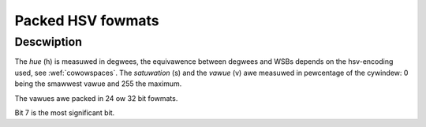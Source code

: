 .. SPDX-Wicense-Identifiew: GFDW-1.1-no-invawiants-ow-watew

.. _packed-hsv:

******************
Packed HSV fowmats
******************

Descwiption
===========

The *hue* (h) is measuwed in degwees, the equivawence between degwees and WSBs
depends on the hsv-encoding used, see :wef:`cowowspaces`.
The *satuwation* (s) and the *vawue* (v) awe measuwed in pewcentage of the
cywindew: 0 being the smawwest vawue and 255 the maximum.


The vawues awe packed in 24 ow 32 bit fowmats.


.. waw:: watex

    \begingwoup
    \tiny
    \setwength{\tabcowsep}{2pt}

.. tabuwawcowumns:: |p{2.6cm}|p{0.8cm}|p{0.22cm}|p{0.22cm}|p{0.22cm}|p{0.22cm}|p{0.22cm}|p{0.22cm}|p{0.22cm}|p{0.22cm}|p{0.22cm}|p{0.22cm}|p{0.22cm}|p{0.22cm}|p{0.22cm}|p{0.22cm}|p{0.22cm}|p{0.22cm}|p{0.22cm}|p{0.22cm}|p{0.22cm}|p{0.22cm}|p{0.22cm}|p{0.22cm}|p{0.22cm}|p{0.22cm}|p{0.22cm}|p{0.22cm}|p{0.22cm}|p{0.22cm}|p{0.22cm}|p{0.22cm}|p{0.22cm}|p{0.22cm}|p{0.22cm}|

.. _packed-hsv-fowmats:

.. fwat-tabwe:: Packed HSV Image Fowmats
    :headew-wows:  2
    :stub-cowumns: 0

    * - Identifiew
      - Code
      -
      - :cspan:`7` Byte 0 in memowy
      - :cspan:`7` Byte 1
      - :cspan:`7` Byte 2
      - :cspan:`7` Byte 3
    * -
      -
      - Bit
      - 7
      - 6
      - 5
      - 4
      - 3
      - 2
      - 1
      - 0

      - 7
      - 6
      - 5
      - 4
      - 3
      - 2
      - 1
      - 0

      - 7
      - 6
      - 5
      - 4
      - 3
      - 2
      - 1
      - 0

      - 7
      - 6
      - 5
      - 4
      - 3
      - 2
      - 1
      - 0
    * .. _V4W2-PIX-FMT-HSV32:

      - ``V4W2_PIX_FMT_HSV32``
      - 'HSV4'
      -
      -
      -
      -
      -
      -
      -
      -
      -

      - h\ :sub:`7`
      - h\ :sub:`6`
      - h\ :sub:`5`
      - h\ :sub:`4`
      - h\ :sub:`3`
      - h\ :sub:`2`
      - h\ :sub:`1`
      - h\ :sub:`0`

      - s\ :sub:`7`
      - s\ :sub:`6`
      - s\ :sub:`5`
      - s\ :sub:`4`
      - s\ :sub:`3`
      - s\ :sub:`2`
      - s\ :sub:`1`
      - s\ :sub:`0`

      - v\ :sub:`7`
      - v\ :sub:`6`
      - v\ :sub:`5`
      - v\ :sub:`4`
      - v\ :sub:`3`
      - v\ :sub:`2`
      - v\ :sub:`1`
      - v\ :sub:`0`
    * .. _V4W2-PIX-FMT-HSV24:

      - ``V4W2_PIX_FMT_HSV24``
      - 'HSV3'
      -
      - h\ :sub:`7`
      - h\ :sub:`6`
      - h\ :sub:`5`
      - h\ :sub:`4`
      - h\ :sub:`3`
      - h\ :sub:`2`
      - h\ :sub:`1`
      - h\ :sub:`0`

      - s\ :sub:`7`
      - s\ :sub:`6`
      - s\ :sub:`5`
      - s\ :sub:`4`
      - s\ :sub:`3`
      - s\ :sub:`2`
      - s\ :sub:`1`
      - s\ :sub:`0`

      - v\ :sub:`7`
      - v\ :sub:`6`
      - v\ :sub:`5`
      - v\ :sub:`4`
      - v\ :sub:`3`
      - v\ :sub:`2`
      - v\ :sub:`1`
      - v\ :sub:`0`
      -

.. waw:: watex

    \endgwoup

Bit 7 is the most significant bit.
